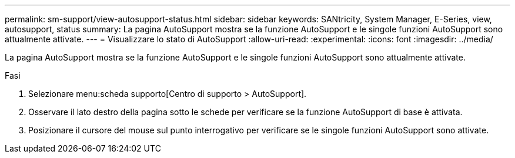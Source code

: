 ---
permalink: sm-support/view-autosupport-status.html 
sidebar: sidebar 
keywords: SANtricity, System Manager, E-Series, view, autosupport, status 
summary: La pagina AutoSupport mostra se la funzione AutoSupport e le singole funzioni AutoSupport sono attualmente attivate. 
---
= Visualizzare lo stato di AutoSupport
:allow-uri-read: 
:experimental: 
:icons: font
:imagesdir: ../media/


[role="lead"]
La pagina AutoSupport mostra se la funzione AutoSupport e le singole funzioni AutoSupport sono attualmente attivate.

.Fasi
. Selezionare menu:scheda supporto[Centro di supporto > AutoSupport].
. Osservare il lato destro della pagina sotto le schede per verificare se la funzione AutoSupport di base è attivata.
. Posizionare il cursore del mouse sul punto interrogativo per verificare se le singole funzioni AutoSupport sono attivate.

